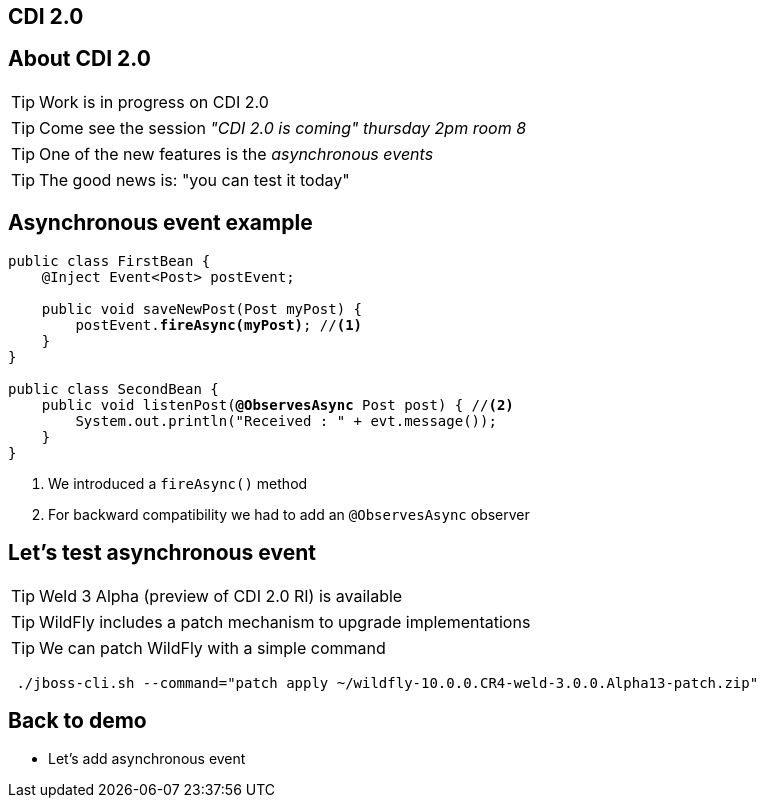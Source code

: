 [.intro]
== CDI 2.0

[.topic]
== About CDI 2.0

[.statement]
====
TIP: Work is in progress on CDI 2.0

TIP: Come see the session _"CDI 2.0 is coming" thursday 2pm room 8_

TIP: One of the new features is the _asynchronous events_

TIP: The good news is: "you can test it today"
====


[.topic]
== Asynchronous event example

[source, subs="verbatim,quotes", role="smaller"]
----
public class FirstBean {
    @Inject [highlight]#Event<Post># postEvent;

    public void saveNewPost(Post myPost) {
        postEvent.[highlight]*fireAsync(myPost)*; //<1>
    }
}

public class SecondBean {
    public void listenPost([highlight]*@ObservesAsync* Post post) { //<2>
        System.out.println("Received : " + evt.message());
    }
}
----
<1> We introduced a `fireAsync()` method
<2> For backward compatibility we had to add an `@ObservesAsync` observer


[.topic]
== Let's test asynchronous event

[.statement]
====
TIP: Weld 3 Alpha (preview of CDI 2.0 RI) is available

TIP: WildFly includes a patch mechanism to upgrade implementations

TIP: We can patch WildFly with a simple command

[source, console, subs="verbatim,quotes"]
----
 ./jboss-cli.sh --command="patch apply ~/wildfly-10.0.0.CR4-weld-3.0.0.Alpha13-patch.zip"
----
====

[.recap]
== Back to demo

[.statement]
* Let's add asynchronous event